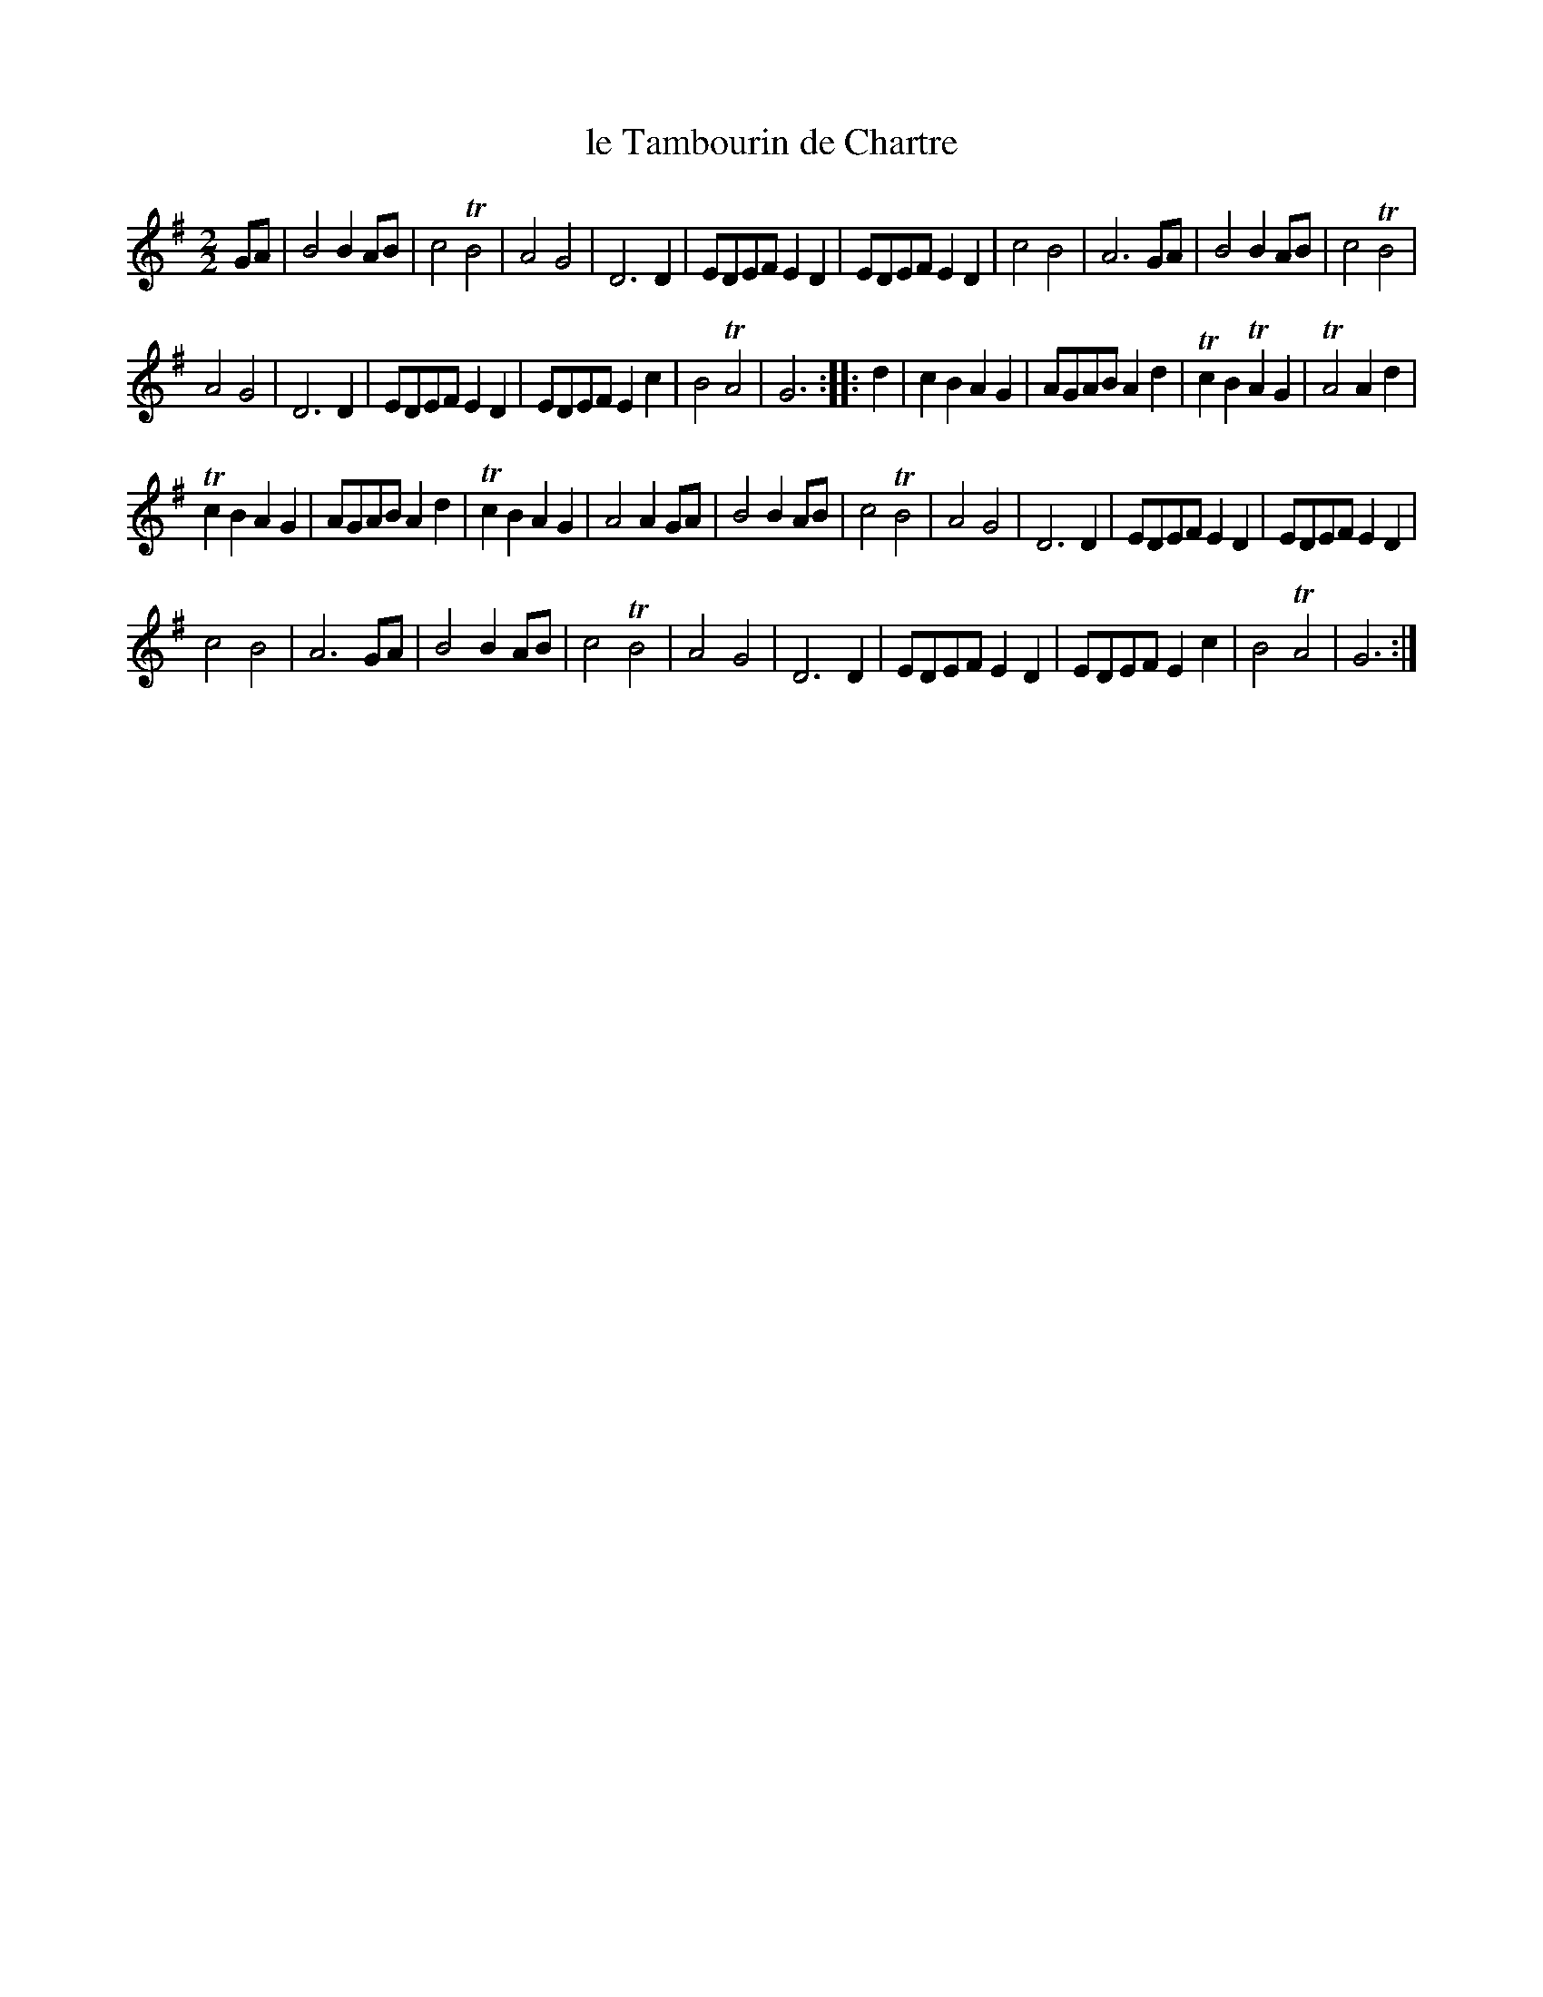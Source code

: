 X: 86
T: le Tambourin de Chartre
%R: march
B: Stewart "A Select Collection of Airs, Jigs, Marches and Reels", ca.1784, p.42 #86
F: http://imslp.org/wiki/A_Select_Collection_of_Airs,_Jigs,_Marches_and_Reels_%28Various%29
Z: 2017 John Chambers <jc:trillian.mit.edu>
N: Last note of bar 13 illegible; transcribed as D to match bar 28.
N: Last note of bar 27 illegible; transcribed as G to match bars 3, 11.
M: 2/2	% The book has just "2".
L: 1/8
K: G
GA |\
B4 B2AB | c4 TB4 | A4 G4 | D6 D2 |\
EDEF E2D2 | EDEF E2D2 | c4 B4 | A6 GA |\
B4 B2AB | c4 TB4 |
A4 G4 | D6 D2 |\
EDEF E2D2 | EDEF E2c2 | B4 TA4 | G6 :: d2 |\
c2B2 A2G2 | AGAB A2d2 | Tc2B2 TA2G2 | TA4 A2d2 |
Tc2B2 A2G2 | AGAB A2d2 | Tc2B2A2G2 | A4 A2GA |\
B4 B2AB | c4 TB4 | A4 G4 | D6 D2 |\
EDEF E2D2 | EDEF E2D2 |
c4 B4 | A6 GA |\
B4 B2AB | c4 TB4 | A4 G4 | D6 D2 |\
EDEF E2D2 | EDEF E2c2 | B4TA4 | G6 :|
